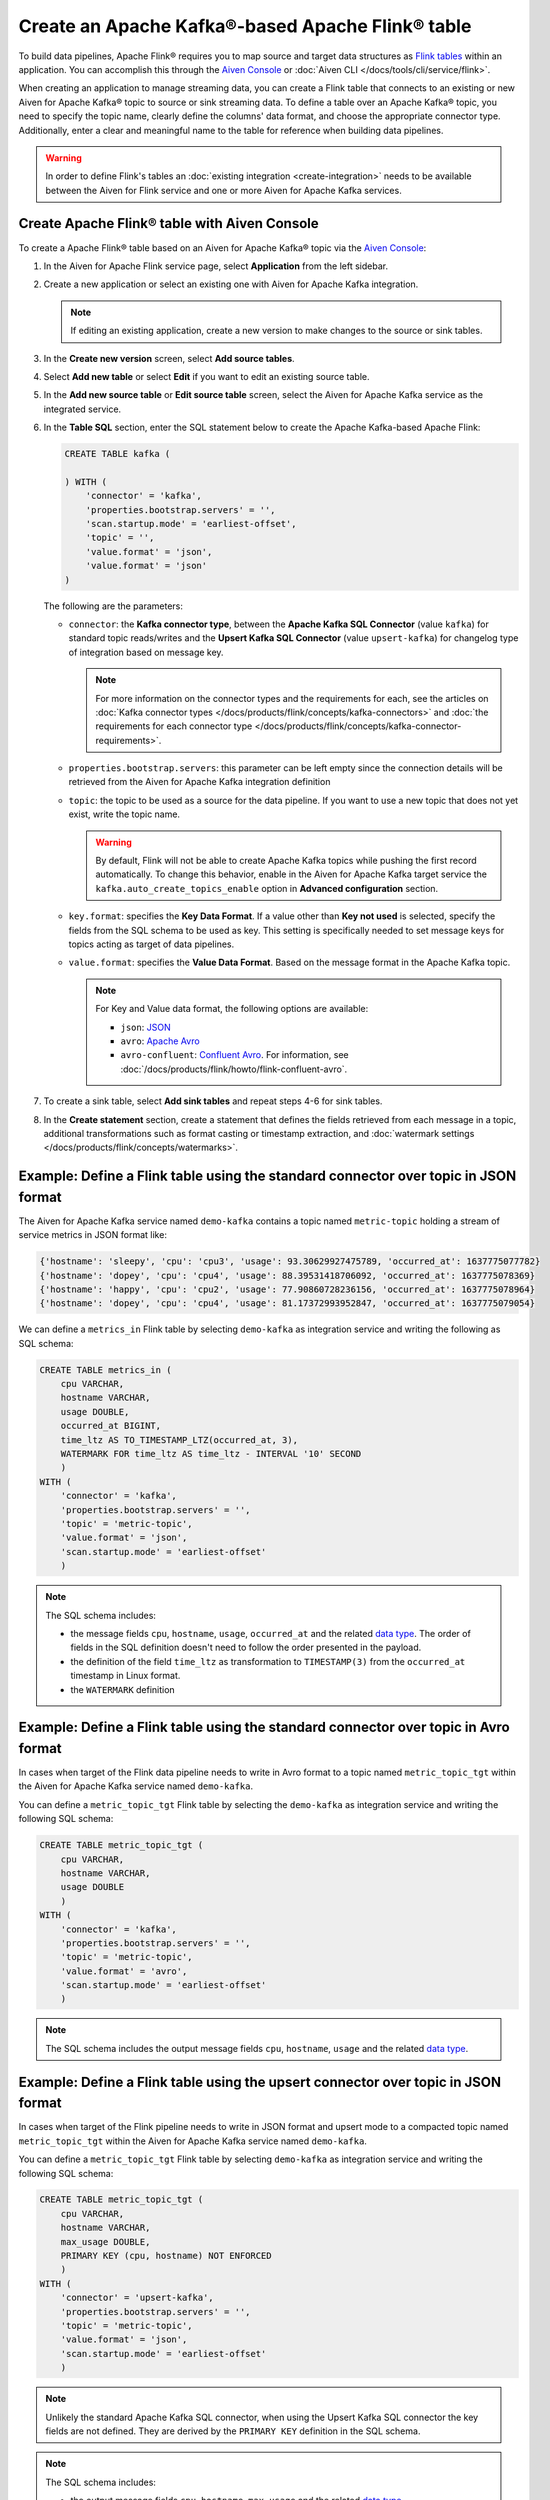 Create an Apache Kafka®-based Apache Flink® table
==================================================

To build data pipelines, Apache Flink® requires you to map source and target data structures as `Flink tables <https://nightlies.apache.org/flink/flink-docs-stable/docs/dev/table/sql/create/#create-table>`_ within an application. You can accomplish this through the `Aiven Console <https://console.aiven.io/>`_ or :doc:`Aiven CLI </docs/tools/cli/service/flink>`. 

When creating an application to manage streaming data, you can create a Flink table that connects to an existing or new Aiven for Apache Kafka® topic to source or sink streaming data. To define a table over an Apache Kafka® topic, you need to specify the topic name, clearly define the columns' data format, and choose the appropriate connector type. Additionally, enter a clear and meaningful name to the table for reference when building data pipelines.

.. Warning::

    In order to define Flink's tables an :doc:`existing integration <create-integration>` needs to be available between the Aiven for Flink service and one or more Aiven for Apache Kafka services.

Create Apache Flink® table with Aiven Console
------------------------------------------------

To create a Apache Flink® table based on an Aiven for Apache Kafka® topic via the `Aiven Console <https://console.aiven.io/>`_:

1. In the Aiven for Apache Flink service page, select **Application** from the left sidebar.
2. Create a new application or select an existing one with Aiven for Apache Kafka integration. 

   .. note:: 
    
      If editing an existing application, create a new version to make changes to the source or sink tables.

3. In the **Create new version** screen, select **Add source tables**.
4. Select **Add new table** or select **Edit** if you want to edit an existing source table. 
5. In the **Add new source table** or **Edit source table** screen, select the Aiven for Apache Kafka service as the integrated service. 
6. In the **Table SQL** section, enter the SQL statement below to create the Apache Kafka-based Apache Flink:

   .. code::

        CREATE TABLE kafka (
        
        ) WITH (
            'connector' = 'kafka',
            'properties.bootstrap.servers' = '',
            'scan.startup.mode' = 'earliest-offset',
            'topic' = '',
            'value.format' = 'json',
            'value.format' = 'json'
        )
   
   The following are the parameters:

   * ``connector``: the **Kafka connector type**, between the **Apache Kafka SQL Connector** (value ``kafka``) for standard topic reads/writes and the **Upsert Kafka SQL Connector** (value ``upsert-kafka``) for changelog type of integration based on message key. 
   
     .. note::
            For more information on the connector types and the requirements for each, see the articles on :doc:`Kafka connector types </docs/products/flink/concepts/kafka-connectors>` and :doc:`the requirements for each connector type </docs/products/flink/concepts/kafka-connector-requirements>`.

   * ``properties.bootstrap.servers``: this parameter can be left empty since the connection details will be retrieved from the Aiven for Apache Kafka integration definition

   * ``topic``: the topic to be used as a source for the data pipeline. If you want to use a new topic that does not yet exist, write the topic name.

     .. Warning::
        By default, Flink will not be able to create Apache Kafka topics while pushing the first record automatically. To change this behavior, enable in the Aiven for Apache Kafka target service the ``kafka.auto_create_topics_enable`` option in **Advanced configuration** section.
    
   * ``key.format``: specifies the **Key Data Format**. If a value other than **Key not used** is selected, specify the fields from the SQL schema to be used as key. This setting is specifically needed to set message keys for topics acting as target of data pipelines.
   
   * ``value.format``: specifies the **Value Data Format**. Based on the message format in the Apache Kafka topic. 

     .. note:: 
        For Key and Value data format, the following options are available:  

        * ``json``: `JSON <https://nightlies.apache.org/flink/flink-docs-master/docs/connectors/table/formats/json/>`_
        * ``avro``: `Apache Avro <https://nightlies.apache.org/flink/flink-docs-master/docs/connectors/table/formats/avro/>`_
        * ``avro-confluent``: `Confluent Avro <https://nightlies.apache.org/flink/flink-docs-master/docs/connectors/table/formats/avro-confluent/>`_. For information, see :doc:`/docs/products/flink/howto/flink-confluent-avro`. 
7. To create a sink table, select **Add sink tables** and repeat steps 4-6 for sink tables.
8. In the **Create statement** section, create a statement that defines the fields retrieved from each message in a topic, additional transformations such as format casting or timestamp extraction, and :doc:`watermark settings </docs/products/flink/concepts/watermarks>`. 


Example: Define a Flink table using the standard connector over topic in JSON format   
------------------------------------------------------------------------------------

The Aiven for Apache Kafka service named ``demo-kafka`` contains a topic named  ``metric-topic`` holding a stream of service metrics in JSON format like:

.. code:: text

    {'hostname': 'sleepy', 'cpu': 'cpu3', 'usage': 93.30629927475789, 'occurred_at': 1637775077782}
    {'hostname': 'dopey', 'cpu': 'cpu4', 'usage': 88.39531418706092, 'occurred_at': 1637775078369}
    {'hostname': 'happy', 'cpu': 'cpu2', 'usage': 77.90860728236156, 'occurred_at': 1637775078964}
    {'hostname': 'dopey', 'cpu': 'cpu4', 'usage': 81.17372993952847, 'occurred_at': 1637775079054}

We can define a ``metrics_in`` Flink table by selecting ``demo-kafka`` as integration service and writing the following as SQL schema:

.. code:: sql 
    
    CREATE TABLE metrics_in (
        cpu VARCHAR,
        hostname VARCHAR,
        usage DOUBLE,
        occurred_at BIGINT,
        time_ltz AS TO_TIMESTAMP_LTZ(occurred_at, 3),
        WATERMARK FOR time_ltz AS time_ltz - INTERVAL '10' SECOND
        )
    WITH (
        'connector' = 'kafka',
        'properties.bootstrap.servers' = '',
        'topic' = 'metric-topic',
        'value.format' = 'json',
        'scan.startup.mode' = 'earliest-offset'
        )  


.. Note::

    The SQL schema includes:

    * the message fields ``cpu``, ``hostname``, ``usage``, ``occurred_at`` and the related `data type <https://nightlies.apache.org/flink/flink-docs-release-1.16/docs/dev/table/types/#list-of-data-types>`_. The order of fields in the SQL definition doesn't need to follow the order presented in the payload.
    * the definition of the field ``time_ltz`` as transformation to ``TIMESTAMP(3)`` from the ``occurred_at`` timestamp in Linux format.
    * the ``WATERMARK`` definition

Example: Define a Flink table using the standard connector over topic in Avro format   
------------------------------------------------------------------------------------

In cases when target of the Flink data pipeline needs to write in Avro format to a topic named  ``metric_topic_tgt`` within the Aiven for Apache Kafka service named ``demo-kafka``.

You can define a ``metric_topic_tgt`` Flink table by selecting the ``demo-kafka`` as integration service and writing the following SQL schema:

.. code:: sql 

    CREATE TABLE metric_topic_tgt (
        cpu VARCHAR,
        hostname VARCHAR,
        usage DOUBLE
        )
    WITH (
        'connector' = 'kafka',
        'properties.bootstrap.servers' = '',
        'topic' = 'metric-topic',
        'value.format' = 'avro',
        'scan.startup.mode' = 'earliest-offset'
        ) 

.. Note::

    The SQL schema includes the output message fields ``cpu``, ``hostname``, ``usage`` and the related `data type <https://nightlies.apache.org/flink/flink-docs-release-1.16/docs/dev/table/types/#list-of-data-types>`_.


Example: Define a Flink table using the upsert connector over topic in JSON format   
------------------------------------------------------------------------------------

In cases when target of the Flink pipeline needs to write in JSON format and upsert mode to a compacted topic named  ``metric_topic_tgt`` within the Aiven for Apache Kafka service named ``demo-kafka``.

You can define a ``metric_topic_tgt`` Flink table by selecting ``demo-kafka`` as integration service and writing the following SQL schema:

.. code:: sql 

    CREATE TABLE metric_topic_tgt (
        cpu VARCHAR,
        hostname VARCHAR,
        max_usage DOUBLE,
        PRIMARY KEY (cpu, hostname) NOT ENFORCED
        )
    WITH (
        'connector' = 'upsert-kafka',
        'properties.bootstrap.servers' = '',
        'topic' = 'metric-topic',
        'value.format' = 'json',
        'scan.startup.mode' = 'earliest-offset'
        ) 

.. Note::

    Unlikely the standard Apache Kafka SQL connector, when using the Upsert Kafka SQL connector the key fields are not defined. They are derived by the ``PRIMARY KEY``  definition in the SQL schema.

.. Note::

    The SQL schema includes:
    
    * the output message fields ``cpu``, ``hostname``, ``max_usage`` and the related `data type <https://nightlies.apache.org/flink/flink-docs-release-1.16/docs/dev/table/types/#list-of-data-types>`_.
    * the ``PRIMARY KEY`` definition, driving the key part of the Apache Kafka message

